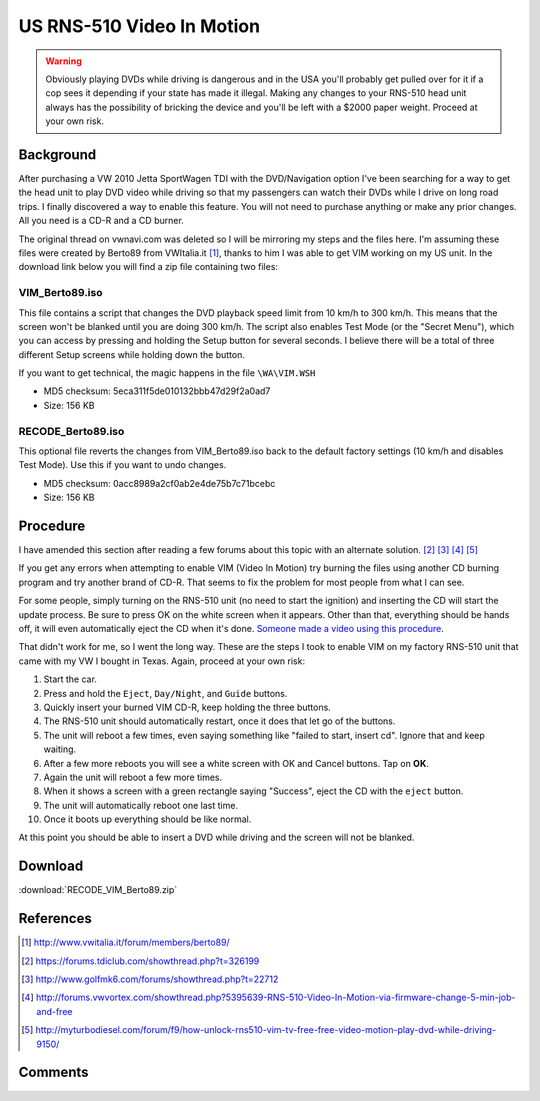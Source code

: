 .. _rns_510_vim:

==========================
US RNS-510 Video In Motion
==========================

.. warning::

    Obviously playing DVDs while driving is dangerous and in the USA you'll probably get pulled over for it if a cop
    sees it depending if your state has made it illegal. Making any changes to your RNS-510 head unit always has the
    possibility of bricking the device and you'll be left with a $2000 paper weight. Proceed at your own risk.

Background
==========

After purchasing a VW 2010 Jetta SportWagen TDI with the DVD/Navigation option I've been searching for a way to get the
head unit to play DVD video while driving so that my passengers can watch their DVDs while I drive on long road trips.
I finally discovered a way to enable this feature. You will not need to purchase anything or make any prior changes.
All you need is a CD-R and a CD burner.

The original thread on vwnavi.com was deleted so I will be mirroring my steps and the files here. I'm assuming these
files were created by Berto89 from VWItalia.it [1]_, thanks to him I was able to get VIM working on my US unit. In the
download link below you will find a zip file containing two files:

VIM_Berto89.iso
---------------

This file contains a script that changes the DVD playback speed limit from 10 km/h to 300 km/h. This means that the
screen won't be blanked until you are doing 300 km/h. The script also enables Test Mode (or the "Secret Menu"), which
you can access by pressing and holding the Setup button for several seconds. I believe there will be a total of three
different Setup screens while holding down the button.

If you want to get technical, the magic happens in the file ``\WA\VIM.WSH``

* MD5 checksum: 5eca311f5de010132bbb47d29f2a0ad7
* Size: 156 KB

RECODE_Berto89.iso
------------------

This optional file reverts the changes from VIM_Berto89.iso back to the default factory settings (10 km/h and disables
Test Mode). Use this if you want to undo changes.

* MD5 checksum: 0acc8989a2cf0ab2e4de75b7c71bcebc
* Size: 156 KB

Procedure
=========

I have amended this section after reading a few forums about this topic with an alternate solution. [2]_ [3]_ [4]_ [5]_

If you get any errors when attempting to enable VIM (Video In Motion) try burning the files using another CD burning
program and try another brand of CD-R. That seems to fix the problem for most people from what I can see.

For some people, simply turning on the RNS-510 unit (no need to start the ignition) and inserting the CD will start the
update process. Be sure to press OK on the white screen when it appears. Other than that, everything should be hands
off, it will even automatically eject the CD when it's done.
`Someone made a video using this procedure <https://www.youtube.com/watch?v=ed-sDo7k5Sg>`_.

That didn't work for me, so I went the long way. These are the steps I took to enable VIM on my factory RNS-510 unit
that came with my VW I bought in Texas. Again, proceed at your own risk:

1. Start the car.
2. Press and hold the ``Eject``, ``Day/Night``, and ``Guide`` buttons.
3. Quickly insert your burned VIM CD-R, keep holding the three buttons.
4. The RNS-510 unit should automatically restart, once it does that let go of the buttons.
5. The unit will reboot a few times, even saying something like "failed to start, insert cd". Ignore that and keep
   waiting.
6. After a few more reboots you will see a white screen with OK and Cancel buttons. Tap on **OK**.
7. Again the unit will reboot a few more times.
8. When it shows a screen with a green rectangle saying "Success", eject the CD with the ``eject`` button.
9. The unit will automatically reboot one last time.
10. Once it boots up everything should be like normal.

At this point you should be able to insert a DVD while driving and the screen will not be blanked.

Download
========

:download:`RECODE_VIM_Berto89.zip`

References
==========

.. [1] http://www.vwitalia.it/forum/members/berto89/
.. [2] https://forums.tdiclub.com/showthread.php?t=326199
.. [3] http://www.golfmk6.com/forums/showthread.php?t=22712
.. [4] http://forums.vwvortex.com/showthread.php?5395639-RNS-510-Video-In-Motion-via-firmware-change-5-min-job-and-free
.. [5] http://myturbodiesel.com/forum/f9/how-unlock-rns510-vim-tv-free-free-video-motion-play-dvd-while-driving-9150/

Comments
========

.. disqus::
